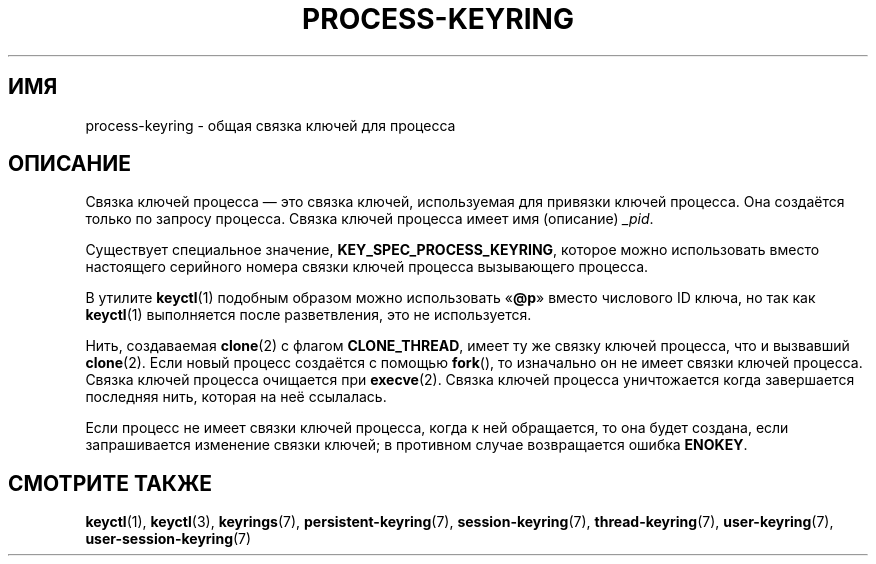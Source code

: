 .\" -*- mode: troff; coding: UTF-8 -*-
.\"
.\" Copyright (C) 2014 Red Hat, Inc. All Rights Reserved.
.\" Written by David Howells (dhowells@redhat.com)
.\"
.\" %%%LICENSE_START(GPLv2+_SW_ONEPARA)
.\" This program is free software; you can redistribute it and/or
.\" modify it under the terms of the GNU General Public License
.\" as published by the Free Software Foundation; either version
.\" 2 of the License, or (at your option) any later version.
.\" %%%LICENSE_END
.\"
.\"*******************************************************************
.\"
.\" This file was generated with po4a. Translate the source file.
.\"
.\"*******************************************************************
.TH PROCESS\-KEYRING 7 2017\-03\-13 Linux "Руководство программиста Linux"
.SH ИМЯ
process\-keyring \- общая связка ключей для процесса
.SH ОПИСАНИЕ
Связка ключей процесса — это связка ключей, используемая для привязки ключей
процесса. Она создаётся только по запросу процесса. Связка ключей процесса
имеет имя (описание)  \fI_pid\fP.
.PP
Существует специальное значение, \fBKEY_SPEC_PROCESS_KEYRING\fP, которое можно
использовать вместо настоящего серийного номера связки ключей процесса
вызывающего процесса.
.PP
В утилите \fBkeyctl\fP(1) подобным образом можно использовать «\fB@p\fP» вместо
числового ID ключа, но так как \fBkeyctl\fP(1) выполняется после разветвления,
это не используется.
.PP
Нить, создаваемая \fBclone\fP(2) с флагом \fBCLONE_THREAD\fP, имеет ту же связку
ключей процесса, что и вызвавший \fBclone\fP(2). Если новый процесс создаётся с
помощью \fBfork\fP(), то изначально он не имеет связки ключей процесса. Связка
ключей процесса очищается при \fBexecve\fP(2). Связка ключей процесса
уничтожается когда завершается последняя нить, которая на неё ссылалась.
.PP
Если процесс не имеет связки ключей процесса, когда к ней обращается, то она
будет создана, если запрашивается изменение связки ключей; в противном
случае возвращается ошибка \fBENOKEY\fP.
.SH "СМОТРИТЕ ТАКЖЕ"
.ad l
.nh
\fBkeyctl\fP(1), \fBkeyctl\fP(3), \fBkeyrings\fP(7), \fBpersistent\-keyring\fP(7),
\fBsession\-keyring\fP(7), \fBthread\-keyring\fP(7), \fBuser\-keyring\fP(7),
\fBuser\-session\-keyring\fP(7)
